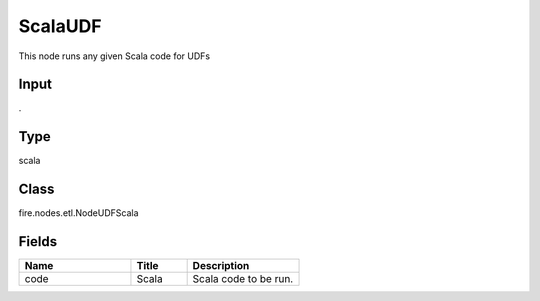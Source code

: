 ScalaUDF
=========== 

This node runs any given Scala code for UDFs

Input
--------------
.

Type
--------- 

scala

Class
--------- 

fire.nodes.etl.NodeUDFScala

Fields
--------- 

.. list-table::
      :widths: 10 5 10
      :header-rows: 1

      * - Name
        - Title
        - Description
      * - code
        - Scala
        - Scala code to be run.




